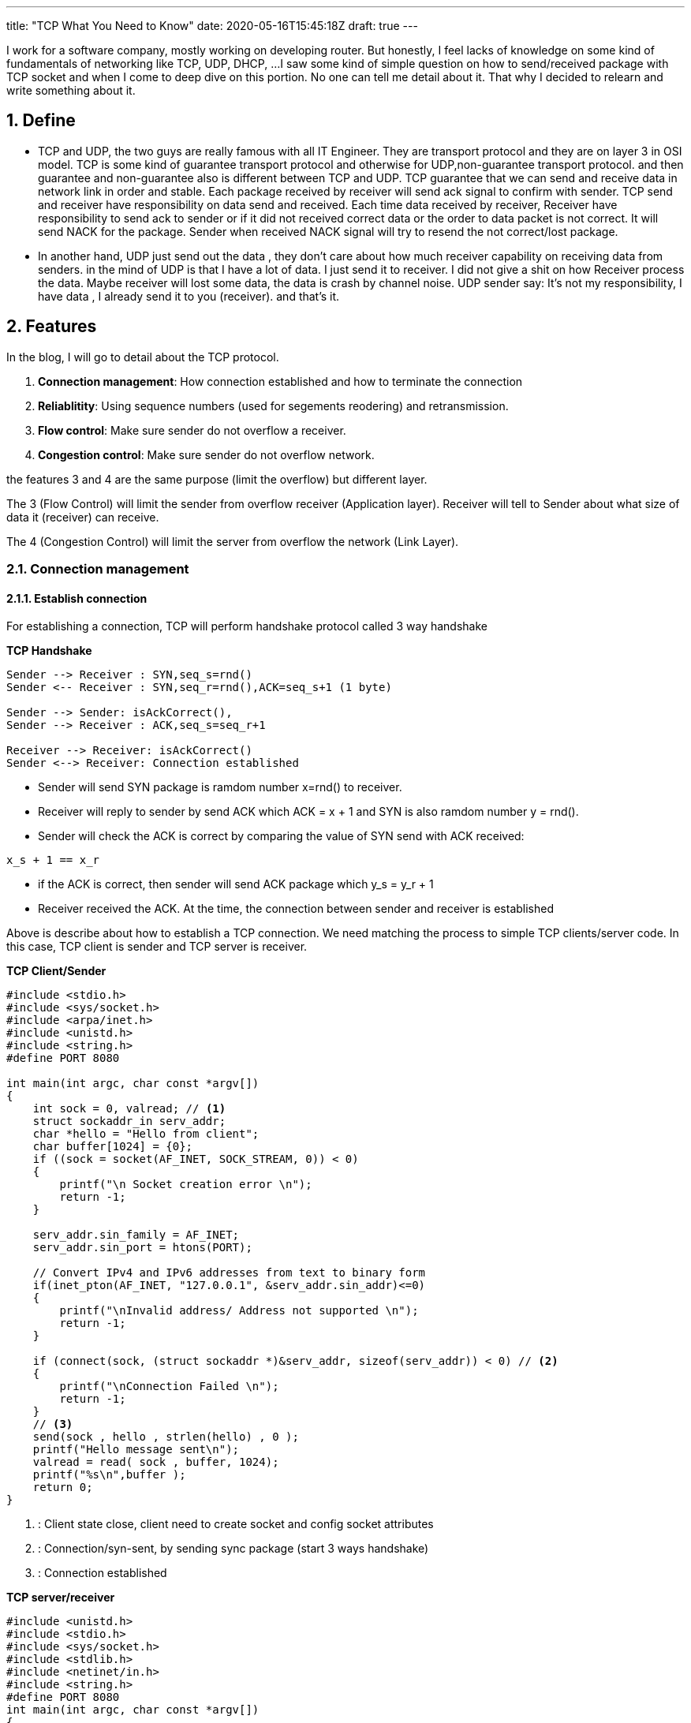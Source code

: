 ---
title: "TCP What You Need to Know"
date: 2020-05-16T15:45:18Z
draft: true
---

:projectdir: ../../
:imagesdir: ${projectdir}/assets/
:assetsdir: ${projectdir}/static/assets/
:toclevels: 4
:toc:
:sectnums:
:source-highlighter: coderay
:sectnumlevels: 5


I work for a software company, mostly working on developing router.
But honestly, I feel lacks of knowledge on some kind of fundamentals of networking like TCP, UDP, DHCP, ...
I saw some kind of simple question on how to send/received package with TCP socket and when I come to deep dive on this portion.
No one can tell me detail about it.
That why I decided to relearn and write something about it.

== Define

* TCP and UDP, the two guys are really famous with all IT Engineer.
They are transport protocol and they are on layer 3 in OSI model.
TCP is some kind of guarantee transport protocol and otherwise for UDP,non-guarantee transport protocol.
and then guarantee and non-guarantee also is different between TCP and UDP.
TCP guarantee that we can send and receive data in network link in order and stable.
Each package received by receiver will send ack signal to confirm with sender.
TCP send and receiver have responsibility on data send and received.
Each time data received by receiver, Receiver have responsibility to send ack to sender or if it did not received correct data or the order to data packet is not correct.
It will send NACK for the package.
Sender when received NACK signal will try to resend the not correct/lost package.

* In another hand, UDP just send out the data , they don't care about how much receiver capability on receiving data from senders.
in the mind of UDP is that I have a lot of data.
I just send it to receiver.
I did not give a shit on how Receiver process the data.
Maybe receiver will lost some data, the data is crash by channel noise.
UDP sender say: It's not my responsibility, I have data , I already send it to you (receiver). and that's it.

== Features

In the blog, I will go to detail about the TCP protocol.

1. *Connection management*: How connection established and how to terminate the connection
2. *Reliablitity*: Using sequence numbers (used for segements reodering) and retransmission.
3. *Flow control*: Make sure sender do not overflow a receiver.
4. *Congestion control*: Make sure sender do not overflow network.

the features 3 and 4 are the same purpose (limit the overflow) but different layer.

The 3 (Flow Control) will limit the sender from overflow receiver (Application layer).
Receiver will tell to Sender about what size of data it (receiver) can receive.

The 4 (Congestion Control) will limit the server from overflow the network (Link Layer).

=== Connection management

==== Establish connection

For establishing a connection, TCP will perform handshake protocol called 3 way handshake

[.text-center]
.*TCP Handshake*
[plantuml,tcp-handshake,svg,align=center]
----
Sender --> Receiver : SYN,seq_s=rnd()
Sender <-- Receiver : SYN,seq_r=rnd(),ACK=seq_s+1 (1 byte)

Sender --> Sender: isAckCorrect(),
Sender --> Receiver : ACK,seq_s=seq_r+1

Receiver --> Receiver: isAckCorrect()
Sender <--> Receiver: Connection established
----

* Sender will send SYN package is ramdom number x=rnd() to receiver.

* Receiver will reply to sender by send ACK which ACK = x + 1 and SYN is also ramdom number y = rnd().

* Sender will check the ACK is correct by comparing the value of SYN send with ACK received:

[source]
----
x_s + 1 == x_r
----

* if the ACK is correct, then sender will send ACK package which y_s = y_r + 1
* Receiver received the ACK. At the time, the connection between sender and receiver is established

Above is describe about how to establish a TCP connection.
We need matching the process to simple TCP clients/server code.
In this case, TCP client is sender and TCP server is receiver.

[col]
--
.*TCP Client/Sender*
[source,c]
----
#include <stdio.h>
#include <sys/socket.h>
#include <arpa/inet.h>
#include <unistd.h>
#include <string.h>
#define PORT 8080

int main(int argc, char const *argv[])
{
    int sock = 0, valread; // <1>
    struct sockaddr_in serv_addr;
    char *hello = "Hello from client";
    char buffer[1024] = {0};
    if ((sock = socket(AF_INET, SOCK_STREAM, 0)) < 0)
    {
        printf("\n Socket creation error \n");
        return -1;
    }

    serv_addr.sin_family = AF_INET;
    serv_addr.sin_port = htons(PORT);

    // Convert IPv4 and IPv6 addresses from text to binary form
    if(inet_pton(AF_INET, "127.0.0.1", &serv_addr.sin_addr)<=0)
    {
        printf("\nInvalid address/ Address not supported \n");
        return -1;
    }

    if (connect(sock, (struct sockaddr *)&serv_addr, sizeof(serv_addr)) < 0) // <2>
    {
        printf("\nConnection Failed \n");
        return -1;
    }
    // <3>
    send(sock , hello , strlen(hello) , 0 );
    printf("Hello message sent\n");
    valread = read( sock , buffer, 1024);
    printf("%s\n",buffer );
    return 0;
}
----

<1> : Client state close, client need to create socket and config socket attributes
<2> : Connection/syn-sent, by sending sync package (start 3 ways handshake)
<3> : Connection established
--

[col]
--
.*TCP server/receiver*
[source,c]
----
#include <unistd.h>
#include <stdio.h>
#include <sys/socket.h>
#include <stdlib.h>
#include <netinet/in.h>
#include <string.h>
#define PORT 8080
int main(int argc, char const *argv[])
{
    int server_fd, new_socket, valread;
    struct sockaddr_in address;
    int opt = 1;
    int addrlen = sizeof(address);
    char buffer[1024] = {0};
    char *hello = "Hello from server";
    // server socket closed state <1>
    // Creating socket file descriptor
    if ((server_fd = socket(AF_INET, SOCK_STREAM, 0)) == 0)
    {
        perror("socket failed");
        exit(EXIT_FAILURE);
    }

    // Forcefully attaching socket to the port 8080
    if (setsockopt(server_fd, SOL_SOCKET, SO_REUSEADDR | SO_REUSEPORT,
                                                  &opt, sizeof(opt)))
    {
        perror("setsockopt");
        exit(EXIT_FAILURE);
    }
    address.sin_family = AF_INET;
    address.sin_addr.s_addr = INADDR_ANY;
    address.sin_port = htons( PORT );

    // Forcefully attaching socket to the port 8080
    if (bind(server_fd, (struct sockaddr *)&address,
                                 sizeof(address))<0)
    {
        perror("bind failed");
        exit(EXIT_FAILURE);
    }

    // listen   <2>

    if (listen(server_fd, 3) < 0)
    {
        perror("listen");
        exit(EXIT_FAILURE);
    }
    // sync-received   <3>
    if ((new_socket = accept(server_fd, (struct sockaddr *)&address,
                       (socklen_t*)&addrlen))<0)
    {
        perror("accept");
        exit(EXIT_FAILURE);
    }
    // Receive ACK(s) - Established connection <4>
    //   connection established <4>
    valread = read( new_socket , buffer, 1024);
    printf("%s\n",buffer );
    send(new_socket , hello , strlen(hello) , 0 );
    printf("Hello message sent\n");
    return 0;
}

----
<1> : TCP server socket closed state, need initial and configure socket server bind a file description to socker address
<2> : TCP socket server in listen state, wait for sync packet from client
<3> : SYN received.
Send ACK + SYN(r) and wait for ACK from client <4>

<4> : Connection established
--

[.text-center]
.*TCP 3-ways Handshake*
image::tcp_handshake.png[align=center]

So, for establishing a TCP connection, sender and receiver mut perfom 3 ways handshake.
sender must sync with receiver a sender magic number, and also receive will also sync with sender a receiver magic number After synchronize both magic numbers, the tcp connection will be established

==== Terminate connection

[.text-center]
.*TCP terminate connection*
[plantuml,tcp_terminate_connection,svg,align="center"]
----
skinparam sequenceMessageAlign center
autonumber
box "Sender"
    participant TCP_Socket_Client
end box

box "Receiver"
    participant TCP_Socket_Server
end box

group Terminate Connection

    note left TCP_Socket_Client #aqua
        ESTABLISHED State
    end note

    note right TCP_Socket_Server
        ESTABLISHED State
    end note

    TCP_Socket_Client --> TCP_Socket_Server : send FIN

    note left of TCP_Socket_Client #aqua
        FIN_WAIT_1 state
    end note

    TCP_Socket_Client <-- TCP_Socket_Server: send ACK
    note right TCP_Socket_Server
        CLOSE WAIT State
    end note

    note left of TCP_Socket_Client #aqua
        FIN_WAIT_2 state
    end note
    TCP_Socket_Client <-- TCP_Socket_Server: send FIN
    note right TCP_Socket_Server
        LAST_ACK State
    end note

    note left of TCP_Socket_Client #aqua
        TIME_WATE state
    end note

    TCP_Socket_Client --> TCP_Socket_Server: Send ACK
    note right TCP_Socket_Server
        CLOSE State
    end note

    TCP_Socket_Client --> TCP_Socket_Client: Wait_timeout(30) secs
    note left of TCP_Socket_Client #aqua
        CLOSE state
    end note

end
----

=== Reliablitity

Before go dive to TCP transfer data sequence, I think we need to know about some terminology

* Initial Squence Number (ISN) :
** Each sides has its own ISN. Can use ramdom number
** ISN is byte level number. each time a sender send a number of bytes data. then sender will has new ISN number = old ISN + send bytes number.

*For example*: initial ISN = 1000. After send 100 bytes, then the next ISN is 1000+ 100 bytes= 1100

* In the 3 ways handshake above, if Sender select ISN is 1000, and receiver select ISN is 5000 then after handshake process, each ISN will increase by 1. And then when TCP connection is established.
ISN number of sender is 1001 and ISN number of receiver is 5001. Because of each time sender/receiver send a SYN packet means that each of them send 1 byte of data.
Then ISN number as byte level will increase by 1.

.*TCP Transfer data - Sender: ISN=1000, Receiver: ISN=7000*
[cols="10%,45%,45%"]
|===
| sequence (e) | sender (s) | receiver (r)
|1| SYN, seq=1000 |
|2||SYN+ACK, seq=7000, ack=1001
|3| ACK, seq=1001, ack=7001 |
|4| “abc”, seq=1001, ack=7001|
|5|| ACK, seq=7001, ack=1004
|6| “defg”, seq=1004, ack=7001 |
|7|| seq=7001, ack=1008
|8| “foobar”, seq=1008, ack=7001 |
|9|| seq=7001, ack=1014, “hello”
|10| seq=1014, ack=7006, “goodbye”|

|===

We will use the example above to describe how TCP transfer data

[.text-center]
.*TCP Data Transfer*
[plantuml,tcp_transfer_data,svg,align="center"]
----
box "Sender"
    participant TCP_Client_App
    participant TCP_Socket_Client
end box

box "Receiver"
    participant TCP_Socket_Server
    participant TCP_Server_App
end box

group normal case
    TCP_Socket_Client <--> TCP_Socket_Server : established connection

    note left: ISN TCP client: 1001
    note right: ISN TCP server: 7001

    TCP_Client_App --> TCP_Socket_Client : send "abc" bytes data
    TCP_Socket_Client --> TCP_Socket_Server : send "abc" to socket server
    TCP_Socket_Server --> TCP_Server_App: send "abc" to Server_App
    TCP_Socket_Client <-- TCP_Socket_Server: send ACK=1004
    TCP_Client_App --> TCP_Socket_Client: send "defg" 4 bytes
    TCP_Socket_Client --> TCP_Socket_Server: send "defg" data, seq=1004
    TCP_Socket_Server --> TCP_Server_App: send "defg" to Server_App
    TCP_Socket_Client <-- TCP_Socket_Server: send ACK=1007
end

group Client send large packet
    TCP_Client_App --> TCP_Socket_Client: send 1024 bytes
    note left of TCP_Client_App
        Assume TCP conenction limit
        TCP Segment to 512 byte
    end note

    TCP_Socket_Client --> TCP_Socket_Server: send 512 data, seq=1007,len=512
    TCP_Socket_Client --> TCP_Socket_Server: send 512 data, seq=1559,len=512
    TCP_Socket_Server --> TCP_Socket_Server: Assemble TCP Segment
    TCP_Socket_Server --> TCP_Server_App: send 1024 bytes to Server_App
    TCP_Socket_Client <-- TCP_Socket_Server: send ACK=2071
end

group server send large packet
    TCP_Socket_Server <-- TCP_Server_App: send 712 bytes,seq=7001
    TCP_Socket_Client <-- TCP_Socket_Server: Send 512 bytes, seq=7001,len=512
    TCP_Socket_Client <-- TCP_Socket_Server: Send 200 bytes, seq=7513,len=200
    TCP_Socket_Client <-- TCP_Socket_Client: Assemble TCP Segment
    TCP_Client_App    <-- TCP_Socket_Client: Send 712 bytes to Client App
    TCP_Socket_Client --> TCP_Socket_Server: Send ACK=7713
end
----

For now, we know how established TCP connection and also how it transfer data from sender to receiver and otherwise.
To transfer data in TCP. First of all need to establish a connection.
The work need to take 2 `Round Trip`.

I said `round trip` right, this is new definition but hard to explain it to easy to understand.
Then we can understand the definition by example:

I said established TCP connection take about 2 round trips.
So why 2 round trips.

* The first one round trip is the route of SYN packet send from sender to receiver plus to the route of ACK packet send from receiver to sender.

* The second round trip is the route of sync packet send from receiver to sender and also the route of ACK packet send from receiver to sender.

So the Route Trip mean the full route of packet to a destination plus to full route of packet response.
And the time to complete a route trip is Route Trip Time (RTT)

=== Flow Control

Receiver has received buffer (FIFO) to store data from the Sender.
The size of TCP Received Buffer defined by multiple OS with different value.
When TCP established, sender and receiver will exchange the free received buffer by read out `window size` value of TCP header.
Then sender and receiver will know how much data it can send to each other.

[.text-center]
.TCP Header format
image::TCP_header.png[align=center]

Now we have number call `window size`.
In another words, it is the remain free of received buffer.
Whenever the buffer received an amount of data from sender.
TCP stack will update the remain free at current time and TCP stack will update the value to ACK package response back.
Then sender can not send TCP data packet with size larger than `window size` which read from previous ACK packet.

[.text-center]
.*TCP Flow Control Transfer*
[plantuml,tcp_flow_control,svg,align="center"]
----
box "Sender"
    participant TCP_Client_App
    participant TCP_Socket_Client
end box

box "Receiver"
    participant TCP_Socket_Server
    participant TCP_Server_App
end box

group normal case
    autonumber
    TCP_Socket_Client <--> TCP_Socket_Server : established connection
    note left: ISN TCP client: 1000, rwnd = 4000,FifoSize=4000
    note right: ISN TCP server: 7000, rwnd = 10000,FifoSize=10000

    TCP_Client_App --> TCP_Socket_Client : send 5000 bytes data
    TCP_Socket_Client --> TCP_Socket_Server : send 5000 bytes to socket server
    TCP_Socket_Client <-- TCP_Socket_Server: send ACK=6000,rwdn=5000

    TCP_Socket_Server --> TCP_Server_App: send 5KB to TCP_Server_App
    note right of TCP_Server_App
        App read out data from Fifo,
        then FifoSize=10000
    end note
    TCP_Socket_Server --> TCP_Socket_Server: update rwnd (window size)

    TCP_Client_App --> TCP_Socket_Client: send 4000 bytes
    note left of TCP_Client_App
        previous ACK rwdn = 5000
        then max send out is 5000
    end note
    TCP_Socket_Client --> TCP_Socket_Server: send 4000 data, seq=6000
    TCP_Socket_Server --> TCP_Server_App: send 4000 to Server_App
    TCP_Socket_Client <-- TCP_Socket_Server: send ACK=10000
end
----

For now, we know that sender must follow the guidedance of receiver about how much receiver can receiver in next transfer to avoid overflow receiver.
But there has another retriction sender must follow is Congestion Control.

As I mentioned above, TCP using receive window (ACK package) to inform the sender about receiver's capability.
But there will have another problem to solve.
That is about network capability.
Receiver just said to Sender that how much it can receive.
So what if receiver say "I can receive about 5GB".
Then sender will push all 5GB at the same time.
then the conseqence is it will overflow the network (the path from sender to receiver).

=== Congestion Control

TCP solves the case by implement congestion control mechanism.
Not like Flow Control while Sliding Window (rwnd) is stored in TCP header send from Receiver.
In Congestion Control will use another number call congestion window (cwnd).
The number is only cared by Sender to define how much data can be send into network without acknowledged.
In another words, that mean the sender can send limited number of TCP packets without wait one by one ACK.

The purpose of this is control how much the sender will push data out network to avoid overflow network.

==== Low-Start

Using `cwnd` value to define how much data can be sent into network 1 cwnd mean 1 MSS package (1460 bytes).

* Slow start phase Using explonential algorithm to speed up

[source,align=center]
----
    cwnd = 1
    cwnc = cwnd*2^n
----

n : nth success round trip

For example:

[source]
----
n = 0; cwnd = 1
n = 1; cwnd = 2
n = 2; cwnd = 4
n = 3; cwnd = 8
...
----

[.text-center]
.*Slow Start Algorithm*
image::tcp_slow_start_congestion_control.png[align=center]

* Congestion avoidance phase The phase start when there have congestion event.
At the time congestion avoidance will slow increase cwnd

[source]
----
cwnd = cwnd + 1
----

** Retransmission because timeout
*** ssthresh = current cwnd / 2
*** cwnd = 1
*** restart low-start

** Retransmission becasue 3 ACK duplicates
*** ssthresh = current cwnd / 2
*** cwnd = ssthresh
*** using avoidance congestion increase

[.text-center]
.*Low Start Congestion Avoidance*
image::tcp_congestion_slow_start_algorithm.png[align=center]

==== CUBIC

[.text-center]
.*CUBIC Congestion Control*
image::tcp_cubic_congestion_control.png[align=center]
* Concave phase:
* Convex phase:

== Reference

* http://www.tcpipguide.com/free/t_TCPConnectionEstablishmentProcessTheThreeWayHandsh-3.htm[TCP connection three ways established]
* https://www.geeksforgeeks.org/socket-programming-cc/[TCP server client source reference]
* https://www.noction.com/blog/tcp-transmission-control-protocol-congestion-control[TCP (Transmission Control Protocol) Congestion Control]
* https://sookocheff.com/post/networking/how-does-tcp-work/[How Does TCP Work?]
